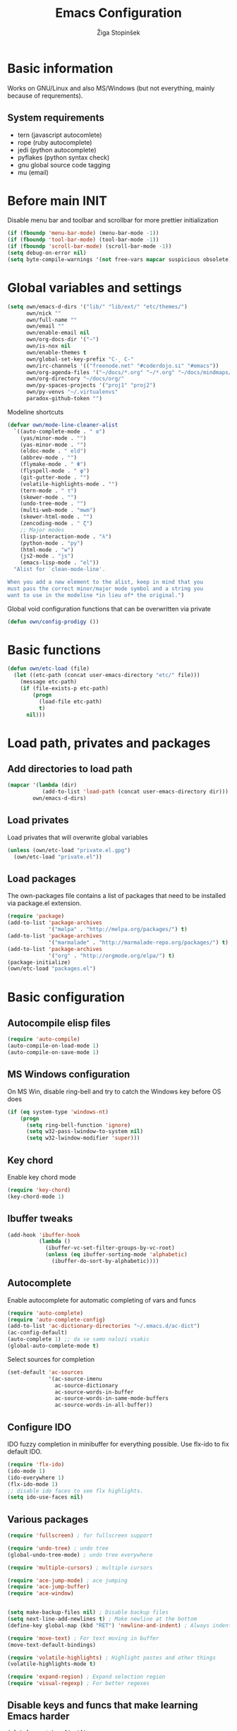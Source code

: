 #+TITLE: Emacs Configuration
#+AUTHOR: Žiga Stopinšek
#+EMAIL: sigi.kajzer@gmail.com
#+OPTIONS: toc:3 num:nil ^:nil
* Basic information
Works on GNU/Linux and also MS/Windows (but not everything, 
mainly because of requrements). 
** System requirements
- tern (javascript autocomlete)
- rope (ruby autocomplete)
- jedi (python autocomplete)
- pyflakes (python syntax check)
- gnu global source code tagging
- mu (email)
* Before main INIT
Disable menu bar and toolbar and scrollbar for more prettier initialization
#+BEGIN_SRC emacs-lisp :tangle yes
(if (fboundp 'menu-bar-mode) (menu-bar-mode -1))
(if (fboundp 'tool-bar-mode) (tool-bar-mode -1))
(if (fboundp 'scroll-bar-mode) (scroll-bar-mode -1))
(setq debug-on-error nil)
(setq byte-compile-warnings '(not free-vars mapcar suspicious obsolete))
#+END_SRC
* Global variables and settings
#+BEGIN_SRC emacs-lisp :tangle yes
  (setq own/emacs-d-dirs '("lib/" "lib/ext/" "etc/themes/")
        own/nick ""
        own/full-name ""
        own/email ""
        own/enable-email nil
        own/org-docs-dir '("~")
        own/is-nox nil
        own/enable-themes t
        own/global-set-key-prefix "C-¸ C-"
        own/irc-channels '(("freenode.net" "#coderdojo.si" "#emacs"))
        own/org-agenda-files '("~/docs/*.org" "~/*.org" "~/docs/mindmaps/*.org")
        own/org-directory "~/docs/org/"
        own/py-spaces-projects '("proj1" "proj2")
        own/py-venvs "~/.virtualenvs"
        paradox-github-token "")

#+END_SRC
Modeline shortcuts
#+begin_src emacs-lisp :tangle yes
(defvar own/mode-line-cleaner-alist
  `((auto-complete-mode . " α")
    (yas/minor-mode . "")
	(yas-minor-mode . "")
    (eldoc-mode . " eld")
    (abbrev-mode . "")
	(flymake-mode . " Φ")
	(flyspell-mode . " φ")
	(git-gutter-mode . "")
	(volatile-highlights-mode . "")
	(tern-mode . " τ")
	(skewer-mode . "")
	(undo-tree-mode . "")
	(multi-web-mode . "mwm")
	(skewer-html-mode . "")
	(zencoding-mode . " ζ")
    ;; Major modes
    (lisp-interaction-mode . "λ")
    (python-mode . "py")
	(html-mode . "w")
	(js2-mode . "js")
    (emacs-lisp-mode . "el"))
  "Alist for `clean-mode-line'.
 
When you add a new element to the alist, keep in mind that you
must pass the correct minor/major mode symbol and a string you
want to use in the modeline *in lieu of* the original.")
#+end_src
Global void configuration functions that can be overwritten via private
#+begin_src emacs-lisp :tangle yes
(defun own/config-prodigy ())
#+end_src
* Basic functions
#+begin_src emacs-lisp :tangle yes
(defun own/etc-load (file)
  (let ((etc-path (concat user-emacs-directory "etc/" file)))
	(message etc-path)
	(if (file-exists-p etc-path)
		(progn
		  (load-file etc-path)
		  t)
	  nil)))
#+end_src
* Load path, privates and packages
** Add directories to load path
#+BEGIN_SRC emacs-lisp :tangle yes
(mapcar '(lambda (dir)
		   (add-to-list 'load-path (concat user-emacs-directory dir)))
		own/emacs-d-dirs)
#+END_SRC
** Load privates
Load privates that will overwrite global variables
#+begin_src emacs-lisp :tangle yes
(unless (own/etc-load "private.el.gpg")
  (own/etc-load "private.el"))
#+end_src
** Load packages
The own-packages file contains a list of packages that need to be installed
via package.el extension.
#+begin_src emacs-lisp :tangle yes
(require 'package)
(add-to-list 'package-archives
			 '("melpa" . "http://melpa.org/packages/") t)
(add-to-list 'package-archives 
			 '("marmalade" . "http://marmalade-repo.org/packages/") t)
(add-to-list 'package-archives
			 '("org" . "http://orgmode.org/elpa/") t)
(package-initialize)
(own/etc-load "packages.el")
#+end_src
* Basic configuration
** Autocompile elisp files
#+begin_src emacs-lisp :tangle yes
(require 'auto-compile)
(auto-compile-on-load-mode 1)
(auto-compile-on-save-mode 1)
#+end_src
** MS Windows configuration
On MS Win, disable ring-bell and try to catch
the Windows key before OS does
#+begin_src emacs-lisp :tangle yes
(if (eq system-type 'windows-nt)
	(progn 
	  (setq ring-bell-function 'ignore)
	  (setq w32-pass-lwindow-to-system nil)
	  (setq w32-lwindow-modifier 'super)))
#+end_src
** Key chord
Enable key chord mode
#+begin_src emacs-lisp :tangle yes
(require 'key-chord)
(key-chord-mode 1)
#+end_src
** Ibuffer tweaks
#+begin_src emacs-lisp :tangle yes
(add-hook 'ibuffer-hook
		  (lambda ()
			(ibuffer-vc-set-filter-groups-by-vc-root)
			(unless (eq ibuffer-sorting-mode 'alphabetic)
			  (ibuffer-do-sort-by-alphabetic))))
#+end_src
** Autocomplete
Enable autocomplete for automatic completing of vars and funcs
#+begin_src emacs-lisp :tangle yes
(require 'auto-complete)
(require 'auto-complete-config)
(add-to-list 'ac-dictionary-directories "~/.emacs.d/ac-dict")
(ac-config-default)
(auto-complete 1) ;; da se samo nalozi vsakic
(global-auto-complete-mode t)
#+end_src
Select sources for completion
#+begin_src emacs-lisp :tangle yes
(set-default 'ac-sources
             '(ac-source-imenu
               ac-source-dictionary
               ac-source-words-in-buffer
               ac-source-words-in-same-mode-buffers
               ac-source-words-in-all-buffer))
#+end_src
** Configure IDO
IDO fuzzy completion in minibuffer for everything possible.
Use flx-ido to fix default IDO.
#+begin_src emacs-lisp :tangle yes
(require 'flx-ido)
(ido-mode 1)
(ido-everywhere 1)
(flx-ido-mode 1)
;; disable ido faces to see flx highlights.
(setq ido-use-faces nil)
#+end_src
** Various packages
#+begin_src emacs-lisp :tangle yes
(require 'fullscreen) ; for fullscreen support

(require 'undo-tree) ; undo tree
(global-undo-tree-mode) ; undo tree everywhere

(require 'multiple-cursors) ; multiple cursors

(require 'ace-jump-mode) ; ace jumping
(require 'ace-jump-buffer)
(require 'ace-window)


(setq make-backup-files nil) ; Disable backup files
(setq next-line-add-newlines t) ; Make newline at the bottom
(define-key global-map (kbd "RET") 'newline-and-indent) ; Always indent after RETURN

(require 'move-text) ; For text moving in buffer
(move-text-default-bindings)

(require 'volatile-highlights) ; Highlight pastes and other things
(volatile-highlights-mode t)

(require 'expand-region) ; Expand selection region
(require 'visual-regexp) ; For better regexes
#+end_src
** Disable keys and funcs that make learning Emacs harder
#+begin_src emacs-lisp :tangle yes
(global-unset-key [(up)])
(global-unset-key [(down)])
(global-unset-key [(left)])
(global-unset-key [(right)])
(global-unset-key [(prior)])
(global-unset-key [(next)])
(global-unset-key [(home)])
(global-unset-key [(next)])
(global-unset-key (kbd "<C-left>"))
(global-unset-key (kbd "<C-right>"))
(global-unset-key (kbd "<C-up>"))
(global-unset-key (kbd "<C-down>"))
#+end_src
** Project and file management
Enable recent files
#+begin_src emacs-lisp :tangle yes
(require 'recentf)
(recentf-mode 1)
(setq recentf-max-menu-items 50)

(require 'projectile)

(setq projectile-mode-line
  '(" " (:eval (format "π[%s]" (projectile-project-name)))))

(setq projectile-completion-system 'grizzl) 
(projectile-global-mode)
(setq projectile-mode-line
  '(" " (:eval (format "π[%s]" (projectile-project-name)))))

#+end_src
** Shell
#+begin_src emacs-lisp :tangle yes
(add-hook 'comint-output-filter-functions
		  'comint-watch-for-password-prompt) ; Hide passwords in shell

(defadvice shell (around always-new-shell)
  "Always start a new shell."
  (let ((buffer (generate-new-buffer-name "*shell*"))) ad-do-it))
(ad-activate 'shell) ; Always start a new shell
#+end_src
Enable multi-term with ZSH
#+begin_src emacs-lisp :tangle yes
(require 'multi-term)
(setq multi-term-buffer-name "term"
	  multi-term-program "/bin/zsh")
(add-hook 'term-mode-hook ;; make yank work
          (lambda ()
            (define-key term-raw-map (kbd "C-y") 'term-paste)))
(add-hook 'term-mode-hook
          (lambda ()
            (add-to-list 'term-bind-key-alist '("<C-s-right>" . multi-term-prev))
            (add-to-list 'term-bind-key-alist '("<C-s-left>" . multi-term-next))))
(add-hook 'term-mode-hook
          (lambda ()
            (setq term-buffer-maximum-size 10000)))
#+end_src
** SMEX: IDO for elisp functions
Overwrite default M-x with smex and store 
the default M-x into another Keybinding.
This keybindings are not in the keybindings section because
they overwrite default functionallity.
#+begin_src emacs-lisp :tangle yes
(smex-initialize)
(global-set-key (kbd "M-x") 'smex)
(global-set-key (kbd "M-X") 'smex-major-mode-commands)
;; This is your old M-x.
(global-set-key (kbd "C-c C-c M-x") 'execute-extended-command)
#+end_src
** Typing speed
*** TODO make better
#+begin_src emacs-lisp :tangle yes
(load-file (concat user-emacs-directory "lib/ext/typing-speed.el"))
(turn-on-typing-speed)
(add-hook 'prog-mode-hook '(lambda () (typing-speed-mode)))
#+end_src
** Navigate changes
#+begin_src emacs-lisp :tangle yes
(require 'goto-chg)
#+end_src
* Various functions
** Text manipulation
#+begin_src emacs-lisp :tangle yes
(defun own/new-line-after (times)
  "Creates a new line after current line"
  (interactive "p")
  (save-excursion
	(move-end-of-line 1)
	(newline times)))
(defun own/new-line-before (times)
  "Creates a new line before the current line"
  (interactive "p")
  (save-excursion
	(move-beginning-of-line 1)
	(newline times)))
(defun own/duplicate-line()
  (interactive)
  (move-beginning-of-line 1)
  (kill-line)
  (yank)
  (open-line 1)
  (next-line 1)
  (yank))
(defun own/combine-lines ()
  (interactive)
  (join-line -1))
#+end_src
** Tramp
#+begin_src emacs-lisp :tangle yes
(defun own/reopen-file-with-sudo ()
  "Open the currently visited file as root via sudo."
  (interactive)
  (if (buffer-file-name)
    (let ((file-name (buffer-file-name)))
      (kill-buffer (current-buffer))
      (find-file (concat "/sudo::" file-name))
      (message "now editing %s as root" file-name))))
(defun own/sudo-find-file (file-name)
  "Like find file, but opens the file as root."
  (interactive "FSudo Find File: ")
  (let ((tramp-file-name (concat "/sudo::" (expand-file-name file-name))))
    (find-file tramp-file-name)))
#+end_src
** Windows and buffers
#+begin_src emacs-lisp :tangle yes
(defun own/split-window-multiple-ways (x y)
  "Split the current frame into a grid of X columns and Y rows."
  (interactive "nColumns: \nnRows: ")
  ;; one window
  (delete-other-windows)
  (dotimes (i (1- x))
	(split-window-horizontally)
	(dotimes (j (1- y))
	  (split-window-vertically))
	(other-window y))
  (dotimes (j (1- y))
	(split-window-vertically))
  (balance-windows))
(defun own/show-buffers-with-major-mode (mode)
  "Fill all windows of the current frame with buffers using major-mode MODE."
  (interactive
   (let* ((modes (loop for buf being the buffers
					   collect (symbol-name (with-current-buffer buf
											  major-mode)))))
	 (list (intern (completing-read "Mode: " modes)))))
  (let ((buffers (loop for buf being the buffers
					   when (eq mode (with-current-buffer buf
									   major-mode))
					   collect buf)))
	(dolist (win (window-list))
	  (when buffers
		(show-buffer win (car buffers))
		(setq buffers (cdr buffers))))))
(defun own/delete-current-buffer-file ()
  "Removes file connected to current buffer and kills buffer."
  (interactive)
  (let ((filename (buffer-file-name))
        (buffer (current-buffer))
        (name (buffer-name)))
    (if (not (and filename (file-exists-p filename)))
        (ido-kill-buffer)
      (when (yes-or-no-p "Are you sure you want to remove this file? ")
        (delete-file filename)
        (kill-buffer buffer)
        (message "File '%s' successfully removed" filename)))))
(defun own/rename-current-buffer-file ()
  "Renames current buffer and file it is visiting."
  (interactive)
  (let ((name (buffer-name))
        (filename (buffer-file-name)))
    (if (not (and filename (file-exists-p filename)))
        (error "Buffer '%s' is not visiting a file!" name)
      (let ((new-name (read-file-name "New name: " filename)))
        (if (get-buffer new-name)
            (error "A buffer named '%s' already exists!" new-name)
          (rename-file filename new-name 1)
          (rename-buffer new-name)
          (set-visited-file-name new-name)
          (set-buffer-modified-p nil)
          (message "File '%s' successfully renamed to '%s'"
                   name (file-name-nondirectory new-name)))))))
#+end_src
** Own extensions
#+begin_src emacs-lisp :tangle yes
(defun own/helm-velocity ()
  (interactive)
  (require 'helm-mode)
  (helm-do-grep-1 helm-velocity-dir t nil helm-velocity-ext))
#+end_src
** Various shortcuts
#+begin_src emacs-lisp :tangle yes
(defun own/google-search ()
  "Googles a query or region if any."
  (interactive)
  (browse-url
   (concat
    "http://www.google.com/search?ie=utf-8&oe=utf-8&q="
    (if mark-active
        (buffer-substring (region-beginning) (region-end))
      (read-string "Google: ")))))
(defun own/fd-switch-dictionary()
  (interactive)
  (let* ((dic ispell-current-dictionary)
    	 (change (if (string= dic "slovenian") "english" "slovenian")))
	(ispell-change-dictionary change)
	(message "Dictionary switched from %s to %s" dic change)
	))
(defun own/find-user-init-file ()
  "Edit the `user-init-file', in another window."
  (interactive)
  (find-file-other-window user-init-file))
(defun own/find-shell-init-file ()
  "Edit the shell init file in another window."
  (interactive)
  (let* ((shell (car (reverse (split-string (getenv "SHELL") "/"))))
         (shell-init-file (cond
                           ((string-equal "zsh" shell) ".zshrc")
                           ((string-equal "bash" shell) ".bashrc")
                           (t (error "Unknown shell")))))
    (find-file-other-window (expand-file-name shell-init-file (getenv "HOME")))))
(defun own/goto-url ()
  "Open browser"
  (interactive)
  (browse-url 
	 (concat "http://" (read-string "URL: ") )))
(defun own/start-irc ()
   "Connect to IRC."
   (interactive)
   (erc :server "irc.freenode.net" :port 6667
        :nick own/nick :full-name own/full-name)
   (setq erc-autojoin-channels-alist own/irc-channels))
#+end_src
** Helpers functions
#+begin_src emacs-lisp :tangle yes
(defun own/set-pyflakes (bin-path)
  "Set the pyflakes executive"
  (interactive "FPyflakes find file: ")
  (setq flymake-python-pyflakes-executable bin-path))
(defun own/show-filename ()
  "Show the full path file name in the minibuffer."
  (interactive)
  (message (buffer-file-name)))

(defun own/flymake-report-status-slim (e-w &optional status)
  "Show \"slim\" flymake status in mode line."
  (when e-w
    (setq flymake-mode-line-e-w e-w))
  (when status
    (setq flymake-mode-line-status status))
  (let* ((mode-line " Φ"))
    (when (> (length flymake-mode-line-e-w) 0)
      (setq mode-line (concat mode-line ":" flymake-mode-line-e-w)))
    (setq mode-line (concat mode-line flymake-mode-line-status))
    (setq flymake-mode-line mode-line)
    (force-mode-line-update)))
(defun own/flatten (mylist)
  (cond
   ((null mylist) nil)
   ((atom mylist) (list mylist))
   (t
    (append (own/flatten (car mylist)) (own/flatten (cdr mylist))))))
(defun own/sql-connect (product connection)
  ;(interactive "sProduct: \nsConnection: ")
  (interactive
   (list
	(completing-read "Product: " '("mysql" "postgres"))
	(completing-read "Connection: " (mapcar '(lambda (elt) (car elt)) sql-connection-alist)))
  (setq sql-product (make-symbol product))
  (sql-connect connection)))

#+end_src
** Hooks
#+begin_src emacs-lisp :tangle yes
(defun own/hook-mark-todo () 
  "A hook that sets bold reserved words FIXME, SIGITODO, TODO and BUG"
  (font-lock-add-keywords nil
						  '(("\\<\\(FIXME\\|SIGITODO\\|TODO\\|BUG\\):"
							 1 font-lock-warning-face t))))
(defun own/hook-clean-mode-line ()
  (interactive)
  (loop for cleaner in own/mode-line-cleaner-alist
        do (let* ((mode (car cleaner))
				  (mode-def (cdr cleaner))
				  (mode-str (if (symbolp  mode-def)
								(funcall mode-def)
							  mode-def))
				  (old-mode-str (cdr (assq mode minor-mode-alist))))
             (when old-mode-str
			   (setcar old-mode-str mode-str))
			 ;; major mode
             (when (eq mode major-mode)
               (setq mode-name mode-str)))))
#+end_src

** Keybindings
#+begin_src emacs-lisp :tangle yes
(defun own/global-set-key (keys-str fun)
  (let* ((alt-keys-str (mapconcat 'identity
					  (mapcar (lambda (key) 
								(if (string-prefix-p "s-" key)
									(concat own/global-set-key-prefix (substring key 2))
								  key))
								(split-string keys-str " "))
					  " ")))
	(global-set-key (kbd keys-str) fun)
	(unless (string= keys-str alt-keys-str)
      (message "setting alternative keys %s" alt-keys-str)
	  (global-set-key (kbd alt-keys-str) fun))))
#+end_src
* Apperance
** Modeline
Use powerline
#+begin_src emacs-lisp :tangle yes
;; POWERLINE
(require 'powerline)
(powerline-center-theme)
#+end_src
When displaying project name (projectile) in modeline,
try to shorten the mode names.
#+begin_src emacs-lisp :tangle yes
(add-hook 'after-change-major-mode-hook 'own/hook-clean-mode-line)
#+end_src
** Buffer
Line numbers everywhere except in magit
#+begin_src emacs-lisp :tangle yes
(global-linum-mode 1) ;; Line numbers
(require 'magit) ;; disable line numbers in magit because its slower
(add-hook 'magit-mode-hook '(lambda () (linum-mode 0)))
#+end_src
Git gutter (additions & deletions)
#+begin_src emacs-lisp :tangle yes
(unless own/is-nox 
	(require 'git-gutter-fringe)
	(global-git-gutter-mode +1))
#+end_src
Make buffers names unique
#+begin_src emacs-lisp :tangle yes
(require 'uniquify)
(setq uniquify-buffer-name-style 'post-forward-angle-brackets)
#+end_src
** UX
Don't use yes-or-no but y-or-n because it's faster !!
#+begin_src emacs-lisp :tangle yes
(fset 'yes-or-no-p 'y-or-n-p)
(setq confirm-nonexistent-file-or-buffer nil)
(setq ido-create-new-buffer 'always)
(setq inhibit-startup-message t
      inhibit-startup-echo-area-message t)
(setq kill-buffer-query-functions
  (remq 'process-kill-buffer-query-function
         kill-buffer-query-functions))
(tooltip-mode -1)
(setq tooltip-use-echo-area t)
#+end_src
Display whitespaces when using whitespace mode
#+begin_src emacs-lisp :tangle yes
(setq whitespace-display-mappings
       ;; all numbers are Unicode codepoint in decimal. try (insert-char 182 ) to see it
      '(
        (space-mark 32 [183] [46]) ; 32 SPACE, 183 MIDDLE DOT 「·」, 46 FULL STOP 「.」
        (newline-mark 10 [182 10]) ; 10 LINE FEED
        (tab-mark 9 [9655 9] [92 9]) ; 9 TAB, 9655 WHITE RIGHT-POINTING TRIANGLE 「▷」
        ))

;; make whitespace-mode use just basic coloring
(setq whitespace-style (quote (spaces tabs newline space-mark tab-mark newline-mark)))
#+end_src
Spelling
#+begin_src emacs-lisp :tangle yes
(add-hook 'prog-mode-hook 'flyspell-prog-mode)
#+end_src
Syntax checking
#+begin_src emacs-lisp :tangle yes
(defalias 'flymake-report-status 'own/flymake-report-status-slim)
#+end_src
** Text
Only use tabs with witdh 4
#+begin_src emacs-lisp :tangle yes
(setq default-tab-width 4
	  tab-width 4 ;; tab size
	  indent-tabs-mode 1) ;; use only tabs and no spaces
#+end_src
Delimiters (brackets, ...) with rainbow collors
#+begin_src emacs-lisp :tangle yes
(require 'rainbow-delimiters)
(add-hook 'prog-mode-hook 'rainbow-delimiters-mode)
;(global-rainbow-delimiters-mode)
#+end_src
Wrapping lines
#+begin_src emacs-lisp :tangle yes
(setq truncate-lines nil)
(setq fill-column 80)
(add-hook 'text-mode-hook '(lambda ()
    (setq truncate-lines nil
          word-wrap t)))
(add-hook 'prog-mode-hook '(lambda ()
    (setq truncate-lines nil
          word-wrap nil)))
#+end_src
** Themes
#+begin_src emacs-lisp :tangle yes
(when own/enable-themes
  (load-theme 'pastels-on-dark t)
)
;(require 'color-theme)
;(color-theme-initialize)
#+end_src
* Configuration for specific global modes
** TRAMP
#+begin_src emacs-lisp :tangle yes
(require 'tramp)
(setq password-cache-expiry nil)
(setq tramp-default-method "ssh")
(setq tramp-verbose 10)
(eval-after-load 'tramp '(setenv "SHELL" "/bin/bash"))
#+end_src

** IRC
#+begin_src emacs-lisp :tangle yes
(require 'notifications)
(defun own/config-erc-global-notify (match-type nick message)
  "Notify when a message is recieved."
  (notifications-notify
   :title nick
   :body message
   :app-icon "/usr/share/notify-osd/icons/gnome/scalable/status/notification-message-im.svg"
   :urgency 'low))
(add-hook 'erc-text-matched-hook 'own/config-erc-global-notify)
#+end_src
** LaTeX
#+begin_src emacs-lisp :tangle yes
(setq TeX-PDF-mode t)
(setq TeX-auto-save t)
(setq TeX-parse-self t)
(setq-default TeX-master nil)
(add-hook 'LaTeX-mode-hook 'auto-fill-mode)
(add-hook 'LaTeX-mode-hook 'flyspell-mode)
(add-hook 'LaTeX-mode-hook 'LaTeX-math-mode)
(add-hook 'LaTeX-mode-hook 'turn-on-reftex)

(eval-after-load 'latex '(latex/setup-keybinds))

(setq reftex-plug-into-AUCTeX t)
; Compile and preview with C-c C-c
; Compile and preview and everything else with C-c C-a
#+end_src
Enable synctex generation. Even though the command shows
#+begin_src emacs-lisp :tangle yes
(setq TeX-source-correlate-method 'synctex) ; Enable synctex correlation
(custom-set-variables '(LaTeX-command "latex -synctex=1") ) ; 
#+end_src
Use Okular for viewing PDF files
#+begin_src emacs-lisp :tangle yes
(setq TeX-view-program-selection
	  '((output-pdf "PDF Viewer")))
(setq TeX-view-program-list
	  '(("PDF Viewer" "okular --unique %o#src:%n%b")))

(require 'latex-wrap)
(eval-after-load 'latex 
                    '(define-key LaTeX-mode-map (kbd "s-E") 'latex-wrap-region))

#+end_src
** ORG mode
#+begin_src emacs-lisp :tangle yes
(require 'org-install)
(require 'org-habit)

(add-to-list 'auto-mode-alist '("\\.org$" . org-mode))

(add-hook 'org-mode-hook 'flyspell-mode)

(setq org-log-done t
	  org-agenda-files (own/flatten (mapcar 'file-expand-wildcards (own/flatten own/org-agenda-files)))
	  org-directory own/org-directory
	  org-src-fontify-natively t)

(require 'ox-freemind)
#+end_src
** Prodigy
#+begin_src emacs-lisp :tangle yes
(own/config-prodigy)
#+end_src
** HELM
#+begin_src emacs-lisp :tangle yes
(require 'ac-helm)
(eval-after-load 'flycheck
  '(define-key flycheck-mode-map (kbd "C-;") 'helm-flycheck))
(require 'helm-grep)
(setq helm-velocity-dir own/org-docs-dir ;(list my-org-docs-dir)
	  helm-velocity-ext '("*.txt" "*.org"))
#+end_src
** MU
#+begin_src emacs-lisp :tangle yes
  (when own/enable-email
    (add-to-list 'load-path "/usr/share/emacs/site-lisp/mu4e")
    ;; make sure mu4e is in your load-path
    (require 'mu4e)

    ;; Only needed if your maildir is _not_ ~/Maildir
    ;; (setq mu4e-maildir "")

    ;; these must start with a "/", and must exist
    ;; (i.e.. /home/user/Maildir/sent must exist)
    ;; you use e.g. 'mu mkdir' to make the Maildirs if they don't
    ;; already exist

    ;; below are the defaults; if they do not exist yet, mu4e offers to
    ;; create them. they can also functions; see their docstrings.
    (setq mu4e-sent-folder   "/Sent")
    (setq mu4e-drafts-folder "/Drafts")
    (setq mu4e-trash-folder  "/Trash")

    ;; smtp mail setting; these are the same that `gnus' uses.
    (setq
     mu4e-get-mail-command "offlineimap -q"
     message-send-mail-function   'smtpmail-send-it
     smtpmail-default-smtp-server "mail.stopinsek.eu"
     smtpmail-smtp-server         "mail.stopinsek.eu"
     smtpmail-local-domain        "stopinsek.eu")

    (if window-system ;; this is a workaround because emacs instances could deadlock mu
        (mu4e-update-mail-and-index t))

    ;; enable inline images
    (setq mu4e-view-show-images t)
    ;; use imagemagick, if available
    (when (fboundp 'imagemagick-register-types)
      (imagemagick-register-types)))

#+end_src
** Elastic
#+begin_src emacs-lisp :tangle yes
(add-to-list 'auto-mode-alist '("\\.elastic\\'" . es-mode))
(add-to-list 'auto-mode-alist '("\\.es\\'" . es-mode))

(org-babel-do-load-languages
 'org-babel-load-languages
 '((elasticsearch . t)))
#+end_src
** Cliist
#+begin_src emacs-lisp :tangle yes
(require 'cliist)
(cliist-mode t)
#+end_src
* Programming
Add hook to mark todos and similar strings in text
#+begin_src emacs-lisp :tangle yes
(message "loading programming configuration")
(add-hook 'prog-mode-hook 'own/hook-mark-todo)

(define-key prog-mode-map (kbd "M-RET") 'emr-show-refactor-menu)
(add-hook 'prog-mode-hook 'emr-initialize)
#+end_src
** Yasnipept
#+begin_src emacs-lisp :tangle yes
(require 'yasnippet)
(yas/global-mode 1) ;; load global mode ;; TODO: check if necessary

(setq yas-snippet-dirs (append yas-snippet-dirs
							   '("~/.emacs.d/snippets")))
;; Disable TAB for yasnippets
(define-key yas-minor-mode-map (kbd "<tab>") nil)
(define-key yas-minor-mode-map (kbd "TAB") nil)
#+end_src
** SHELL
#+begin_src emacs-lisp :tangle yes
(require 'flymake-shell)
(add-hook 'sh-set-shell-hook 'flymake-shell-load)

(autoload 'bash-completion-dynamic-complete 
  "bash-completion"
  "BASH completion hook")

(add-hook 'shell-dynamic-complete-functions
		  'bash-completion-dynamic-complete)

(add-hook 'shell-command-complete-functions
		  'bash-completion-dynamic-complete)
#+end_src
** Lisp
#+begin_src emacs-lisp :tangle yes
(add-hook 'emacs-lisp-mode-hook 'turn-on-eldoc-mode)
(add-hook 'lisp-interaction-mode-hook 'turn-on-eldoc-mode)
(add-hook 'ielm-mode-hook 'turn-on-eldoc-mode)
#+end_src
** Markdown mode
#+begin_src emacs-lisp :tangle yes
(autoload 'markdown-mode "markdown-mode"
  "Major mode for editing Markdown files" t)

(add-to-list 'auto-mode-alist '("\\.text\\'" . markdown-mode))
(add-to-list 'auto-mode-alist '("\\.markdown\\'" . markdown-mode))
(add-to-list 'auto-mode-alist '("\\.md\\'" . markdown-mode))
#+end_src
** C and C++ and derivates
#+begin_src emacs-lisp :tangle yes
(require 'cc-mode)
(setq c-basic-offset 4
	  tab-width 4
	  ident-tabs-mode t)

(setq own/compile-c-opts "-lm")
(defun own/compile-c ()
  (interactive)
  (compile (format "gcc %s -o %s %s"
				   own/compile-c-opts
				   (file-name-sans-extension (buffer-name))
				   (buffer-name)))
  (shell-command (format "chmod +x %s" (buffer-name))))

(setq own/compile-cello-opts "-lCello -lm -lpthread -ldl")
(defun own/compile-cello ()
  (interactive)
  (compile (format "gcc -std=gnu99 %s %s -o %s"
				   (buffer-name)
				   own/compile-cello-opts
				   (file-name-sans-extension (buffer-name))))
  (shell-command (format "chmod +x %s" (buffer-name))))


#+end_src
** TODO Octave - problems with emacs 24.4
#+begin_src emacs-lisp :tangle yes
;(autoload 'octave-mode "octave-mod" nil t)
;(setq auto-mode-alist
;(cons '("\\.m$" . octave-mode) auto-mode-alist))
;(add-hook 'octave-mode-hook
;		  (lambda ()
;			(own/hook-mark-todo)
;            (abbrev-mode 1)
;            (auto-fill-mode 1)
;            (if (eq window-system 'x)
;				(font-lock-mode 1))))
;(unless own/is-nox
;  (require 'ac-octave)
;  (defun ac-octave-mode-setup ()
;	(setq ac-sources '(ac-source-octave)))
;  (add-hook 'octave-mode-hook
;			'(lambda ()
;			   (own/hook-mark-todo)
;			   (ac-octave-mode-setup))))
#+end_src
** HTML & CSS
#+begin_src emacs-lisp :tangle yes
(add-hook 'html-mode-hook
          (lambda()
			(own/hook-mark-todo)
            (setq sgml-basic-offset 4)
            (setq indent-tabs-mode t)))
(require 'zencoding-mode)
(add-hook 'sgml-mode-hook 'zencoding-mode)

(require 'flymake-css)
(add-hook 'css-mode-hook 'flymake-css-load)
#+end_src
** Python
#+begin_src emacs-lisp :tangle yes
(setq auto-mode-alist (append '(("/*.\.py$" . python-mode)) auto-mode-alist))

(require 'projectile)
(defun own/tabs-py-settings ()
  (interactive)
  (message "python: tabs")
  (setq indent-tabs-mode t)
  (setq python-indent 4)
  (setq tab-width 4))
(defun own/spaces-py-settings ()
  (interactive)
  (message "python: spaces")
  (setq indent-tabs-mode nil)
  (setq python-indent 4))
(defun own/python-mode-config ()
  (own/hook-mark-todo)
  (pyenv-mode)
  (if (member (projectile-project-name) own/py-spaces-projects)
	  (own/spaces-py-settings)
	(own/tabs-py-settings)))
(add-hook 'python-mode-hook 'own/python-mode-config)
;(add-hook 'python-mode-hook 'anaconda-mode)

;(add-hook 'python-mode-hook 'eldoc-mode)
#+end_src
Support python virtualenvs
#+begin_src emacs-lisp :tangle yes
(require 'virtualenvwrapper)
(venv-initialize-interactive-shells) ;; if you want interactive shell support
(venv-initialize-eshell) ;; if you want eshell support
(setq venv-location own/py-venvs)
#+end_src
Syntax checking with pyflakes but try to use
the virtualenv pyflakes binary
#+begin_src emacs-lisp :tangle yes
(require 'flymake-python-pyflakes)

(defun own/virtualenv-flymake ()
  (interactive)
  (setq virtualenv-exec (concat own/py-venvs "/" (projectile-project-name) "/bin/pyflakes"))
  (message virtualenv-exec)
  (if (file-exists-p virtualenv-exec)
	  (setq flymake-python-pyflakes-executable virtualenv-exec)
	(setq flymake-python-pyflakes-executable "pyflakes"))
  (flymake-python-pyflakes-load))
(add-hook 'python-mode-hook 'own/virtualenv-flymake)
#+end_src
*** Autocompletion
#+begin_src emacs-lisp :tangle yes
(add-hook 'python-mode-hook 'jedi:setup)
(setq jedi:setup-keys t)                      ; optional
(setq jedi:complete-on-dot t)                 ; optional
#+end_src
** Ruby
Basic configuration
#+begin_src emacs-lisp :tangle yes
(setq-default indent-tabs-mode t)
(add-to-list 'auto-mode-alist '("\\.rb\\'" . ruby-mode))
(autoload 'ruby-mode "ruby-mode" "Major mode for editing Ruby code" t)
(add-hook 'ruby-mode-hook (lambda () 
							(setq indent-tabs-mode t)
							(setq ruby-indent-level 4)
							(setq tab-width 4)
							(own/hook-mark-todo)
							(local-set-key "\n" 'newline-and-indent)))
#+end_src
Ruby electric for easier source code manipulation
#+begin_src emacs-lisp :tangle yes
(require 'ruby-electric)
(eval-after-load "ruby-mode" 
  '(add-hook 'ruby-mode-hook 'ruby-electric-mode)) ; must have if you want brackets to wor
#+end_src
Fix for void symbol in ruby electric
#+begin_src emacs-lisp :tangle yes
(defun ruby-insert-end ()
  (interactive)
  (insert "end")
  (ruby-indent-line t)
  (end-of-line))
#+end_src
Linux configuration
#+begin_src emacs-lisp :tangle yes
(defun own/ruby-init ()
  (require 'flymake-ruby)
  (add-hook 'ruby-mode-hook 'flymake-ruby-load)

;  (require 'inf-ruby)
;  (setq rsense-home (expand-file-name "/opt/rsense-0.3"))
;  (setq rsense-home "/opt/rsense-0.3")
;  (add-to-list 'load-path (concat rsense-home "/etc"))
;  (require 'rsense)

  ;; AUTOCOMPLETE (with rsense)
;  (add-hook 'ruby-mode-hook 'auto-complete-mode)
;  (add-hook 'ruby-mode-hook
;  		(lambda ()
;  			  (add-to-list 'ac-sources 'ac-source-rsense-method)
;  			  (add-to-list 'ac-sources 'ac-source-rsense-constant)))
  )
(if (eq system-type 'gnu/linux) (own/ruby-init))
#+end_src
** PHP
Basic configuration and syntax checking
#+begin_src emacs-lisp :tangle yes
(require 'php-extras)
(require 'php-completion) ; this sun of a bitch was missing
(require 'flymake)
(autoload 'php-mode "php-mode.el" "Php mode." t)
(setq auto-mode-alist (append '(("/*.\.php[345]?$" . php-mode)) auto-mode-alist))

(require 'flymake-php)
(add-hook 'php-mode-hook 'flymake-php-load)
#+end_src
Source code configuration
#+begin_src emacs-lisp :tangle yes
(add-hook 'php-mode-hook 'own/php-mode-hook)
(defun own/php-mode-hook ()
  (own/hook-mark-todo)
  ;; Autocomplete
  (when (require 'auto-complete nil t)
	(make-variable-buffer-local 'ac-sources)
	(add-to-list 'ac-sources 'ac-source-php-completion)
	;; if you like patial match,
	;; use `ac-source-php-completion-patial' instead of `ac-source-php-completion'.
	;; (add-to-list 'ac-sources 'ac-source-php-completion-patial)
	(auto-complete-mode t))
  ;; Tabs and indent  
  (setq indent-tabs-mode t)
  (setq-default indent-tabs-mode t)
  ;; Set the tab width
  (setq default-tab-width 4)
  (setq tab-width 4)
  (let ((my-tab-width 4))
    (setq tab-width my-tab-width)
    (setq c-basic-indent my-tab-width)
    (set (make-local-variable 'tab-stop-list)
         (number-sequence my-tab-width 200 my-tab-width))))
#+end_src
** Javascript
#+begin_src emacs-lisp :tangle yes
(require 'js2-refactor)
(add-to-list 'auto-mode-alist '("\\.js$" . js2-mode))
(setq js2-basic-offset 4)
(setq js2-use-font-lock-faces t)
(setq js2-mode-hook
	  '(lambda ()
		 (progn
		   (set-variable 'indent-tabs-mode t))
		 (own/hook-mark-todo)
		 (tern-mode t) ; install tern via npm ; TODO: check if this is the problem
		 (auto-complete-mode nil)
;		 (ac-js2-mode t)
))
#+end_src
*** TERN
Installation
#+begin_src sh :tangle no
sudo npm install tern
cd /bin
ln -s PATHTOTERN /bin/tern
#+end_src
Emacs initialization
#+begin_src emacs-lisp :tangle yes
(eval-after-load 'tern
   '(progn
      (require 'tern-auto-complete)
      (tern-ac-setup)))
#+end_src
* Keybindings
** Basic configuration
#+begin_src emacs-lisp :tangle yes
(message "setting up keybindings")
(key-chord-define-global "uu" 'undo) ;; DEPRECATED
(key-chord-define-global ".-" 'undo-tree-visualize)  ;; DEPRECATED
(key-chord-define-global "qw" 'ace-jump-char-mode)  ;; DEPRECATED
(key-chord-define-global "yx" 'ace-jump-word-mode)  ;; DEPRECATED 
(key-chord-define-global "<y" 'ace-jump-line-mode)  ;; DEPRECATED 
(key-chord-define-global "+'" 'ace-jump-buffer)  ;; DEPRECATED
(key-chord-define-global "'0" 'ace-window)  ;; DEPRECATED

(own/global-set-key "s-1" 'ace-jump-char-mode)
(own/global-set-key "s-2" 'ace-jump-word-mode)
(own/global-set-key "s-3" 'ace-jump-line-mode)
(own/global-set-key "s-4" 'ace-jump-buffer)
(own/global-set-key "s-5" 'ace-window)
(own/global-set-key "s-8" 'ace-jump-zap-up-to-char)
(own/global-set-key "s-9" 'ace-jump-zap-to-char)

(own/global-set-key "C-S-c C-S-c" 'mc/edit-lines)
(own/global-set-key "C-S-s" 'mc/mark-next-like-this)
(own/global-set-key "C-S-r" 'mc/mark-previous-like-this)
(own/global-set-key "C-S-a" 'mc/mark-all-like-this)
(own/global-set-key "C-S-<mouse-1>" 'mc/add-cursor-on-click)

;; PROJECT MANAGEMENT, VC AND SHELL
(own/global-set-key "C-x C-y" 'recentf-open-files)
(own/global-set-key "<f6>" 'multi-term)
(own/global-set-key "s-g c" 'git-messenger:popup-message)

;; WINDOW RESIZING
(own/global-set-key "S-C-<left>" 'shrink-window-horizontally)
(own/global-set-key "S-C-<right>" 'enlarge-window-horizontally)
(own/global-set-key "S-C-<down>" 'shrink-window)
(own/global-set-key "S-C-<up>" 'enlarge-window)

;; SELECTION
(own/global-set-key "s-e" 'er/expand-region)

(define-key global-map (kbd "C-c r") 'vr/replace)
(define-key global-map (kbd "C-c q") 'vr/query-replace)
;; if you use multiple-cursors, this is for you:
(define-key global-map (kbd "C-S-c C-S-r") 'vr/mc-mark)

;; JUMPING AROUND
(own/global-set-key "s-." 'goto-last-change)
(own/global-set-key "s-," 'goto-last-change-reverse)


#+end_src
** Various functions
#+begin_src emacs-lisp :tangle yes
(own/global-set-key "s-l s-l" 'own/new-line-after)
(own/global-set-key "s-M-l s-M-l" 'own/new-line-before)
(own/global-set-key "s-l d" 'own/duplicate-line)
(own/global-set-key "s-l c" 'own/combine-lines)

(own/global-set-key "<f8>"   'own/fd-switch-dictionary)

(own/global-set-key "C-x C-k" 'own/delete-current-buffer-file)
(own/global-set-key "C-x C-r" 'own/rename-current-buffer-file)
#+end_src
** Specific global and local major/minor modes
#+begin_src emacs-lisp :tangle yes
(own/global-set-key "s-h s" 'howdoi-query-line-at-point-replace-by-code-snippet)
(own/global-set-key "s-h q" 'howdoi-query)

(define-key global-map "\C-cl" 'org-store-link)
(define-key global-map "\C-ca" 'org-agenda)
(global-set-key "\C-cb" 'org-iswitchb)

#+end_src
** HELM
#+begin_src emacs-lisp :tangle yes
(own/global-set-key "C-:" 'ac-complete-with-helm)
(define-key ac-complete-mode-map (kbd "C-:") 'ac-complete-with-helm)

(own/global-set-key "s-a i" 'helm-imenu)
(own/global-set-key "s-a a" 'helm-mini)
(own/global-set-key "s-a G" 'helm-google-suggest)
(own/global-set-key "s-a s" 'own/helm-velocity)
(own/global-set-key "s-a q" 'helm-semantic-or-imenu)

(own/global-set-key "s-a o" 'helm-occur)
(own/global-set-key "s-a y" 'helm-yas-complete)
(own/global-set-key "s-a k" 'helm-show-kill-ring)
(own/global-set-key "s-a g" 'helm-do-grep)

(own/global-set-key "s-x p" 'helm-projectile)
(own/global-set-key "s-x s-f" 'helm-browse-project)
(own/global-set-key "s-x r" 'helm-recentf)
(own/global-set-key "s-x b" 'helm-buffers-list)

(own/global-set-key "s-x h h" 'helm-helm-commands)
(own/global-set-key "s-x h p" 'helm-pydoc)
(own/global-set-key "s-x h t" 'helm-top)
#+end_src
** Programming
#+begin_src emacs-lisp :tangle yes
(own/global-set-key "s-t" 'comment-or-uncomment-region)

(define-key yas-minor-mode-map (kbd "s-SPC") 'yas-expand)

(own/global-set-key "s-z" 'zencoding-expand-line)
#+end_src
** Custom remapping of keybindings
#+begin_src emacs-lisp :tangle yes
(own/global-set-key "M-ž" 'backward-paragraph)
(own/global-set-key "C-ž" 'forward-paragraph)
(own/global-set-key "M-đ" 'scroll-other-window)
(own/global-set-key "C-đ" 'scroll-other-window-down)

(own/global-set-key "s-l b" 'delete-blank-lines)
(own/global-set-key "s-w" 'delete-region)
(own/global-set-key "s-i" 'indent-region)
(own/global-set-key "s-u" 'undo)

(own/global-set-key "s-k" 'kill-whole-line)
#+end_src
** Custom shortcuts
#+begin_src emacs-lisp :tangle yes
(own/global-set-key "s-o" 'other-window)
(own/global-set-key "C-s-u" 'repeat)
(own/global-set-key "<f5>" 'rgrep)
(own/global-set-key "<f7>" 'mu4e)
(own/global-set-key "C-x C-b" 'ibuffer)
#+end_src

* After main INIT
#+begin_src emacs-lisp :tangle yes
(if (fboundp 'menu-bar-mode) (menu-bar-mode t))
(if (fboundp 'tool-bar-mode) (tool-bar-mode -1))
(if (fboundp 'scroll-bar-mode) (scroll-bar-mode -1))

(own/etc-load "patches.el")

(setq custom-file (concat user-emacs-directory "etc/custom.el"))
(load custom-file)

(message "Initialization finished sucessfully")
#+end_src
* Current TODO-s:
** TODO Enable flycheck and flyspell everywhere where possible 
   (elisp, octave)

** TODO Enable ac everywhere - for example org mo


